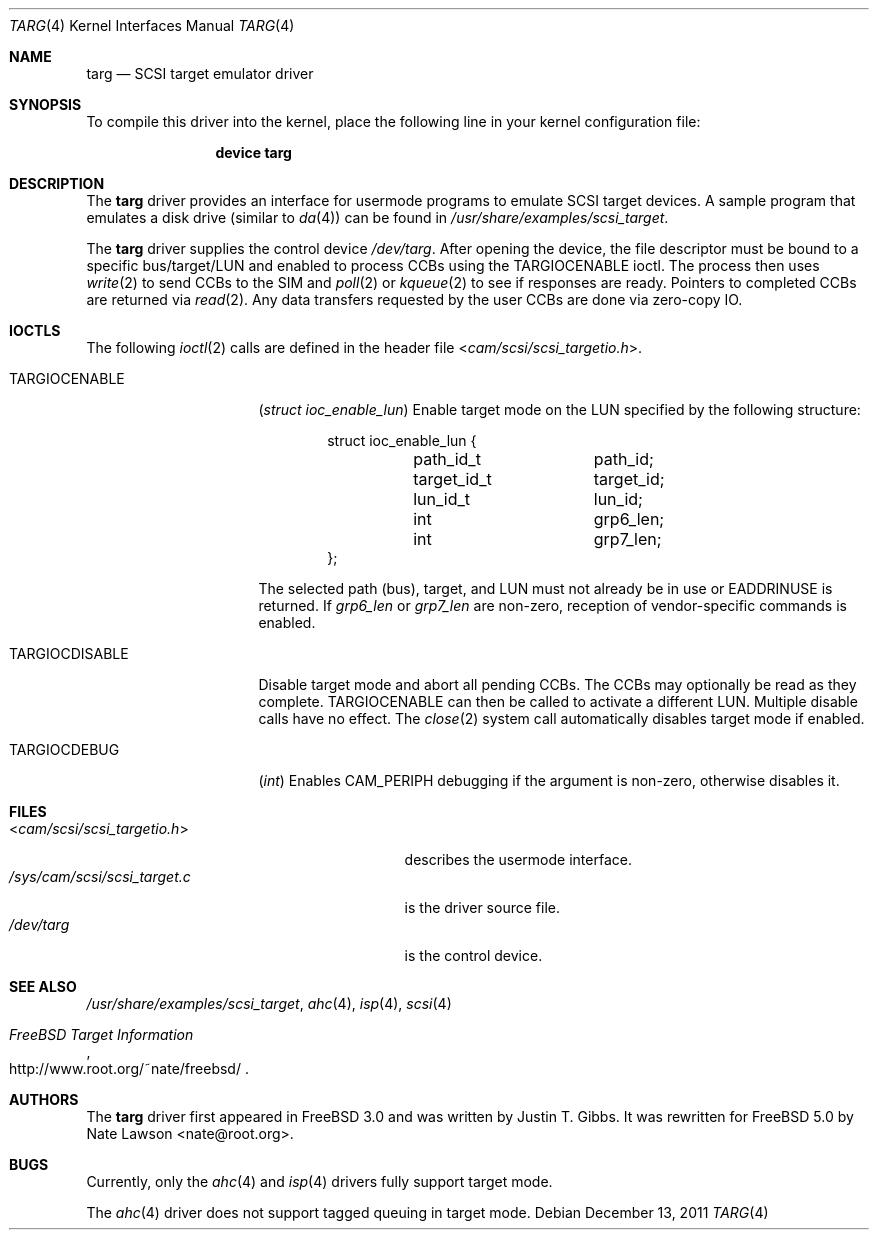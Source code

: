 .\" Copyright (c) 2002
.\"	Nate Lawson.  All rights reserved.
.\"
.\" Redistribution and use in source and binary forms, with or without
.\" modification, are permitted provided that the following conditions
.\" are met:
.\" 1. Redistributions of source code must retain the above copyright
.\"    notice, this list of conditions and the following disclaimer.
.\" 2. Neither the name of the author nor the names of any co-contributors
.\"    may be used to endorse or promote products derived from this software
.\"    without specific prior written permission.
.\"
.\" THIS SOFTWARE IS PROVIDED BY Nate Lawson AND CONTRIBUTORS ``AS IS'' AND
.\" ANY EXPRESS OR IMPLIED WARRANTIES, INCLUDING, BUT NOT LIMITED TO, THE
.\" IMPLIED WARRANTIES OF MERCHANTABILITY AND FITNESS FOR A PARTICULAR PURPOSE
.\" ARE DISCLAIMED.  IN NO EVENT SHALL THE AUTHOR OR CONTRIBUTORS BE LIABLE
.\" FOR ANY DIRECT, INDIRECT, INCIDENTAL, SPECIAL, EXEMPLARY, OR CONSEQUENTIAL
.\" DAMAGES (INCLUDING, BUT NOT LIMITED TO, PROCUREMENT OF SUBSTITUTE GOODS
.\" OR SERVICES; LOSS OF USE, DATA, OR PROFITS; OR BUSINESS INTERRUPTION)
.\" HOWEVER CAUSED AND ON ANY THEORY OF LIABILITY, WHETHER IN CONTRACT, STRICT
.\" LIABILITY, OR TORT (INCLUDING NEGLIGENCE OR OTHERWISE) ARISING IN ANY WAY
.\" OUT OF THE USE OF THIS SOFTWARE, EVEN IF ADVISED OF THE POSSIBILITY OF
.\" SUCH DAMAGE.
.\"
.\" $FreeBSD: projects/armv6/share/man/man4/targ.4 232120 2012-02-24 18:39:55Z cognet $
.\"
.Dd December 13, 2011
.Dt TARG 4
.Os
.Sh NAME
.Nm targ
.Nd SCSI target emulator driver
.Sh SYNOPSIS
To compile this driver into the kernel,
place the following line in your
kernel configuration file:
.Bd -ragged -offset indent
.Cd "device targ"
.Ed
.Sh DESCRIPTION
The
.Nm
driver provides an interface for usermode programs to emulate SCSI target
devices.
A sample program that emulates a disk drive (similar to
.Xr da 4 )
can be found in
.Pa /usr/share/examples/scsi_target .
.Pp
The
.Nm
driver supplies the control device
.Pa /dev/targ .
After opening the device, the file descriptor must be bound to a
specific bus/target/LUN and enabled to process CCBs using the
.Dv TARGIOCENABLE
ioctl.
The process then uses
.Xr write 2
to send CCBs to the SIM and
.Xr poll 2
or
.Xr kqueue 2
to see if responses are ready.
Pointers to completed CCBs are returned via
.Xr read 2 .
Any data transfers requested by the user CCBs are done via zero-copy IO.
.Sh IOCTLS
The following
.Xr ioctl 2
calls are defined in the header file
.In cam/scsi/scsi_targetio.h .
.Bl -tag -width ".Dv TARGIOCDISABLE"
.It Dv TARGIOCENABLE
.Pq Vt "struct ioc_enable_lun"
Enable target mode on the LUN specified by the following structure:
.Bd -literal -offset indent
struct ioc_enable_lun {
	path_id_t	path_id;
	target_id_t	target_id;
	lun_id_t	lun_id;
	int		grp6_len;
	int		grp7_len;
};
.Ed
.Pp
The selected path (bus), target, and LUN must not already be in use or
.Er EADDRINUSE
is returned.
If
.Va grp6_len
or
.Va grp7_len
are non-zero, reception of vendor-specific commands
is enabled.
.It Dv TARGIOCDISABLE
Disable target mode and abort all pending CCBs.
The CCBs may optionally be read as they complete.
.Dv TARGIOCENABLE
can then be called to activate a different LUN.
Multiple disable calls have no effect.
The
.Xr close 2
system call automatically disables target mode if enabled.
.It Dv TARGIOCDEBUG
.Pq Vt int
Enables
.Dv CAM_PERIPH
debugging if the argument is non-zero, otherwise disables
it.
.El
.Sh FILES
.Bl -tag -width ".Pa /sys/cam/scsi/scsi_target.c" -compact
.It In cam/scsi/scsi_targetio.h
describes the usermode interface.
.It Pa /sys/cam/scsi/scsi_target.c
is the driver source file.
.It Pa /dev/targ
is the control device.
.El
.Sh SEE ALSO
.Pa /usr/share/examples/scsi_target ,
.Xr ahc 4 ,
.Xr isp 4 ,
.Xr scsi 4
.Rs
.%T "FreeBSD Target Information"
.%U http://www.root.org/~nate/freebsd/
.Re
.Sh AUTHORS
.An -nosplit
The
.Nm
driver first appeared in
.Fx 3.0
and was written by
.An Justin T. Gibbs .
It was rewritten
for
.Fx 5.0
by
.An Nate Lawson Aq nate@root.org .
.Sh BUGS
Currently, only the
.Xr ahc 4
and
.Xr isp 4
drivers fully support target mode.
.Pp
The
.Xr ahc 4
driver does not support tagged queuing in target mode.
